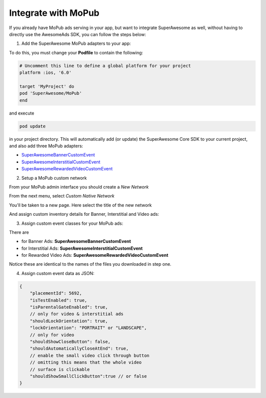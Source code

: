 Integrate with MoPub
====================

If you already have MoPub ads serving in your app, but want to integrate SuperAwesome as well,
without having to directly use the AwesomeAds SDK, you can follow the steps below:

1) Add the SuperAwesome MoPub adapters to your app:

To do this, you must change your **Podfile** to contain the following:

.. code-block:: shell

    # Uncomment this line to define a global platform for your project
    platform :ios, '6.0'

    target 'MyProject' do
    pod 'SuperAwesome/MoPub'
    end

and execute

.. code-block:: shell

    pod update

in your project directory. This will automatically add (or update) the SuperAwesome Core SDK to your current project, and also add
three MoPub adapters:

* `SuperAwesomeBannerCustomEvent <https://github.com/SuperAwesomeLTD/sa-mobile-sdk-ios/blob/master/Pod/Plugin/MoPub/SuperAwesomeBannerCustomEvent.h>`_
* `SuperAwesomeInterstitialCustomEvent <https://github.com/SuperAwesomeLTD/sa-mobile-sdk-ios/blob/master/Pod/Plugin/MoPub/SuperAwesomeInterstitialCustomEvent.h>`_
* `SuperAwesomeRewardedVideoCustomEvent <https://github.com/SuperAwesomeLTD/sa-mobile-sdk-ios/blob/master/Pod/Plugin/MoPub/SuperAwesomeRewardedVideoCustomEvent.h>`_

2) Setup a MoPub custom network

From your MoPub admin interface you should create a `New Network`

.. image:: img/IMG_07_MoPub_1.png

From the next menu, select `Custom Native Network`

.. image:: img/IMG_07_MoPub_2.png

You'll be taken to a new page. Here select the title of the new network

.. image:: img/IMG_07_MoPub_3.png

And assign custom inventory details for Banner, Interstitial and Video ads:

.. image:: img/IMG_07_MoPub_4.png

3) Assign custom event classes for your MoPub ads:

There are

* for Banner Ads: **SuperAwesomeBannerCustomEvent**
* for Interstitial Ads: **SuperAwesomeInterstitialCustomEvent**
* for Rewarded Video Ads: **SuperAwesomeRewardedVideoCustomEvent**

Notice these are identical to the names of the files you downloaded in step one.

4) Assign custom event data as JSON:

.. code-block:: shell

    {
    	"placementId": 5692,
    	"isTestEnabled": true,
    	"isParentalGateEnabled": true,
        // only for video & interstitial ads
        "shouldLockOrientation": true,
        "lockOrientation": "PORTRAIT" or "LANDSCAPE",
        // only for video
        "shouldShowCloseButton": false,
        "shouldAutomaticallyCloseAtEnd": true,
        // enable the small video click through button
        // omitting this means that the whole video
        // surface is clickable
        "shouldShowSmallClickButton":true // or false
    }

